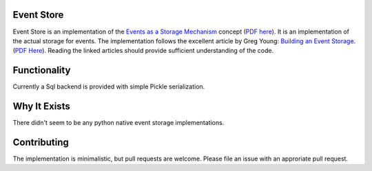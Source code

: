 Event Store
===========

Event Store is an implementation of the `Events as a Storage Mechanism <https://cqrs.wordpress.com/documents/events-as-storage-mechanism/>`_ concept (`PDF here <https://dl.dropboxusercontent.com/u/9162958/CQRS/Events%20as%20a%20Storage%20Mechanism%20CQRS.pdf>`_). It is an implementation of the actual storage for events. The implementation follows the excellent article by Greg Young: `Building an Event Storage <https://cqrs.wordpress.com/documents/building-event-storage/>`_. (`PDF Here <https://dl.dropboxusercontent.com/u/9162958/CQRS/Building%20an%20Event%20Storage%20CQRS.pdf>`_). Reading the linked articles should provide sufficient understanding of the code.

Functionality
=============

Currently a Sql backend is provided with simple Pickle serialization.

Why It Exists
=============
There didn't seem to be any python native event storage implementations.

Contributing
============

The implementation is minimalistic, but pull requests are welcome. Please file an issue with an approriate pull request.
